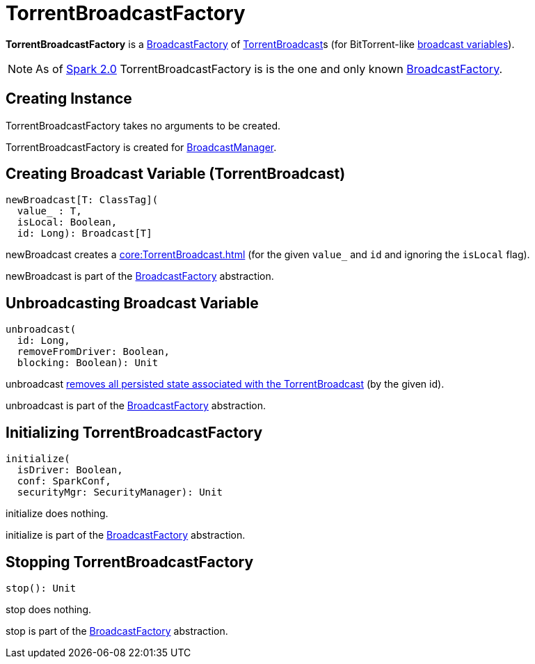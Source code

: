 = TorrentBroadcastFactory

*TorrentBroadcastFactory* is a xref:core:BroadcastFactory.adoc[BroadcastFactory] of xref:core:TorrentBroadcast.adoc[TorrentBroadcast]s (for BitTorrent-like xref:ROOT:spark-broadcast.adoc[broadcast variables]).

NOTE: As of https://issues.apache.org/jira/browse/SPARK-12588[Spark 2.0] TorrentBroadcastFactory is is the one and only known xref:core:BroadcastFactory.adoc[BroadcastFactory].

== [[creating-instance]] Creating Instance

TorrentBroadcastFactory takes no arguments to be created.

TorrentBroadcastFactory is created for xref:BroadcastManager.adoc#broadcastFactory[BroadcastManager].

== [[newBroadcast]] Creating Broadcast Variable (TorrentBroadcast)

[source,scala]
----
newBroadcast[T: ClassTag](
  value_ : T,
  isLocal: Boolean,
  id: Long): Broadcast[T]
----

newBroadcast creates a xref:core:TorrentBroadcast.adoc[] (for the given `value_` and `id` and ignoring the `isLocal` flag).

newBroadcast is part of the xref:BroadcastFactory.adoc#newBroadcast[BroadcastFactory] abstraction.

== [[unbroadcast]] Unbroadcasting Broadcast Variable

[source,scala]
----
unbroadcast(
  id: Long,
  removeFromDriver: Boolean,
  blocking: Boolean): Unit
----

unbroadcast xref:core:TorrentBroadcast.adoc#unpersist[removes all persisted state associated with the TorrentBroadcast] (by the given id).

unbroadcast is part of the xref:BroadcastFactory.adoc#unbroadcast[BroadcastFactory] abstraction.

== [[initialize]] Initializing TorrentBroadcastFactory

[source,scala]
----
initialize(
  isDriver: Boolean,
  conf: SparkConf,
  securityMgr: SecurityManager): Unit
----

initialize does nothing.

initialize is part of the xref:BroadcastFactory.adoc#initialize[BroadcastFactory] abstraction.

== [[stop]] Stopping TorrentBroadcastFactory

[source,scala]
----
stop(): Unit
----

stop does nothing.

stop is part of the xref:BroadcastFactory.adoc#stop[BroadcastFactory] abstraction.
